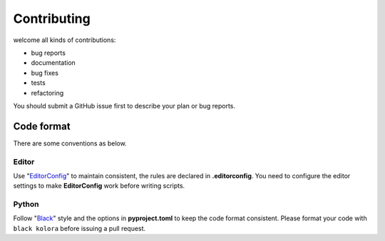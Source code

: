 Contributing
============
welcome all kinds of contributions:

- bug reports
- documentation
- bug fixes
- tests
- refactoring

You should submit a GitHub issue first to describe your plan or bug reports.

Code format
-----------
There are some conventions as below.

Editor
``````
Use "EditorConfig_" to maintain consistent, the rules are declared in **.editorconfig**. You need to configure the editor settings to make **EditorConfig** work before writing scripts.

Python
``````
Follow "Black_" style and the options in  **pyproject.toml** to keep the code format consistent. Please format your code with ``black kolora`` before issuing a pull request.

..  _EditorConfig: https://editorconfig.org/
..  _Black: https://black.readthedocs.io/en/stable/
